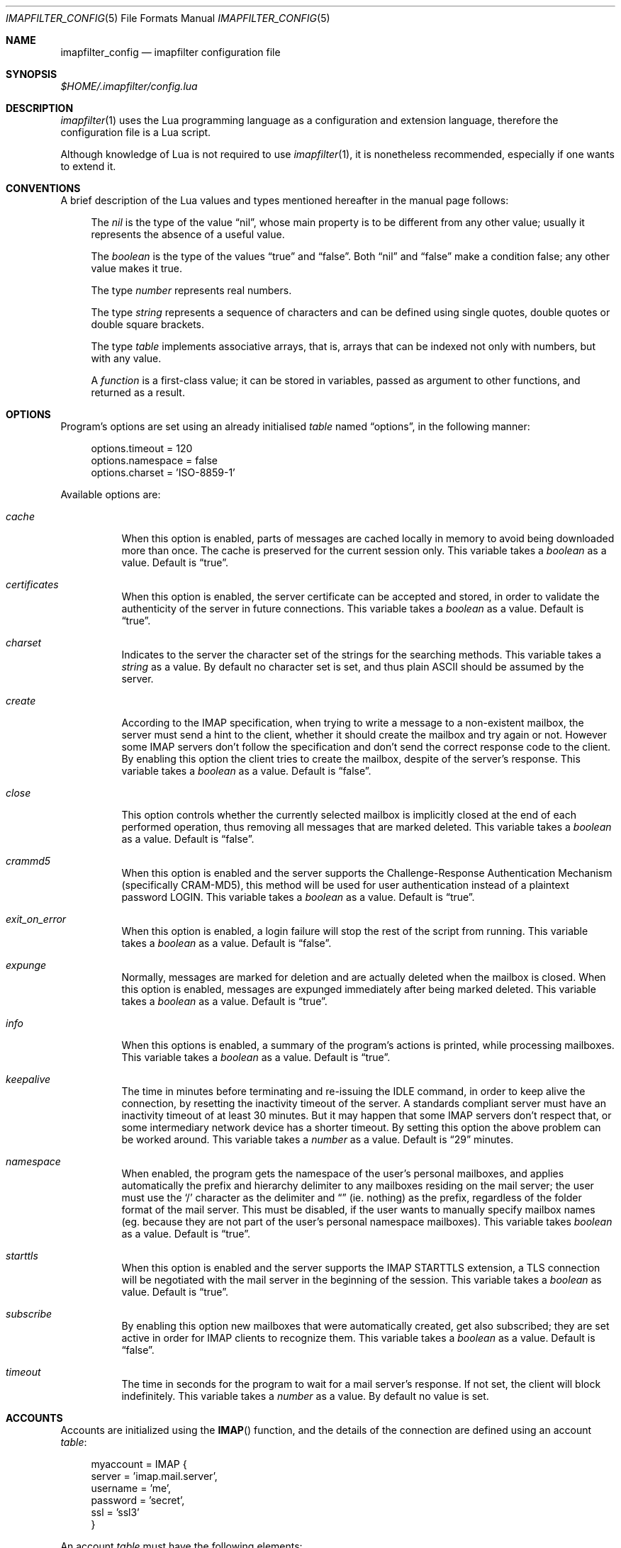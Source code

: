 .Dd December 8, 2011
.Dt IMAPFILTER_CONFIG 5
.Os
.Sh NAME
.Nm imapfilter_config
.Nd imapfilter configuration file
.Sh SYNOPSIS
.Pa $HOME/.imapfilter/config.lua
.Sh DESCRIPTION
.Xr imapfilter 1
uses the Lua programming language as a configuration and extension language,
therefore the configuration file is a Lua script.  
.Pp
Although knowledge of Lua is not required to use
.Xr imapfilter 1 ,
it is nonetheless recommended, especially if one wants to extend it.
.Sh CONVENTIONS
.Pp
A brief description of the Lua values and types mentioned hereafter in the
manual page follows:
.Bl -item -offset 4n
.It
The
.Vt nil
is the type of the value
.Dq nil ,
whose main property is to be different from any other value; usually it
represents the absence of a useful value.
.It
The
.Vt boolean
is the type of the values
.Dq true
and
.Dq false .
Both
.Dq nil
and
.Dq false
make a condition false; any other value makes it true.
.It
The type
.Vt number
represents real numbers.
.It
The type
.Vt string
represents a sequence of characters and can be defined using single quotes,
double quotes or double square brackets.
.It
The type
.Vt table
implements associative arrays, that is, arrays that can be indexed not only
with numbers, but with any value.
.It
A
.Vt function
is a first-class value; it can be stored in variables, passed as argument to
other functions, and returned as a result.
.El
.Sh OPTIONS
Program's options are set using an already initialised
.Vt table
named
.Dq options ,
in the following manner:
.Bd -literal -offset 4n
options.timeout = 120
options.namespace = false
options.charset = 'ISO-8859-1'
.Ed
.Pp
Available options are:
.Bl -tag -width Ds
.It Va cache
When this option is enabled, parts of messages are cached locally in memory to
avoid being downloaded more than once.  The cache is preserved for the current
session only. This variable takes a
.Vt boolean
as a value. Default is
.Dq true .
.It Va certificates
When this option is enabled, the server certificate can be accepted and stored,
in order to validate the authenticity of the server in future connections. This
variable takes a
.Vt boolean
as a value. Default is
.Dq true .
.It Va charset
Indicates to the server the character set of the strings for the searching
methods.  This variable takes a
.Vt string
as a value.  By default no character set is set, and thus plain ASCII should be
assumed by the server.
.It Va create
According to the IMAP specification, when trying to write a message to a
non-existent mailbox, the server must send a hint to the client, whether it
should create the mailbox and try again or not. However some IMAP servers don't
follow the specification and don't send the correct response code to the
client. By enabling this option the client tries to create the mailbox, despite
of the server's response. This variable takes a
.Vt boolean
as a value.  Default is
.Dq false .
.It Va close
This option controls whether the currently selected mailbox is implicitly
closed at the end of each performed operation, thus removing all messages that
are marked deleted. This variable takes a
.Vt boolean
as a value.  Default is
.Dq false .
.It Va crammd5
When this option is enabled and the server supports the Challenge-Response
Authentication Mechanism (specifically CRAM-MD5), this method will be used for
user authentication instead of a plaintext password LOGIN.  This variable
takes a 
.Vt boolean
as a value.  Default is
.Dq true .
.It Va exit_on_error
When this option is enabled, a login failure will stop the rest of the 
script from running. This variable takes a
.Vt boolean
as a value.  Default is
.Dq false .
.It Va expunge
Normally, messages are marked for deletion and are actually deleted when the
mailbox is closed.  When this option is enabled, messages are expunged
immediately after being marked deleted.  This variable takes a
.Vt boolean
as a value.  Default is
.Dq true .
.It Va info
When this options is enabled, a summary of the program's actions is printed,
while processing mailboxes.  This variable takes a
.Vt boolean
as a value.  Default is
.Dq true .
.It Va keepalive
The time in minutes before terminating and re-issuing the IDLE command, in
order to keep alive the connection, by resetting the inactivity timeout of the
server.  A standards compliant server must have an inactivity timeout of at
least 30 minutes.  But it may happen that some IMAP servers don't respect that,
or some intermediary network device has a shorter timeout.  By setting this
option the above problem can be worked around. This variable takes a
.Vt number
as a value. Default is
.Dq 29
minutes.
.It Va namespace
When enabled, the program gets the namespace of the user's personal mailboxes,
and applies automatically the prefix and hierarchy delimiter to any mailboxes
residing on the mail server; the user must use the
.Sq /
character as the delimiter and
.Dq
(ie.  nothing) as the prefix, regardless of the folder
format of the mail server.  This must be disabled, if the user wants to
manually specify mailbox names (eg. because they are not part of the user's
personal namespace mailboxes).  This variable takes
.Vt boolean
as a value.  Default is
.Dq true .
.It Va starttls
When this option is enabled and the server supports the IMAP STARTTLS
extension, a TLS connection will be negotiated with the mail server in the
beginning of the session.  This variable takes a 
.Vt boolean
as value.  Default is
.Dq true .
.It Va subscribe
By enabling this option new mailboxes that were automatically created, get also
subscribed; they are set active in order for IMAP clients to recognize them.
This variable takes a
.Vt boolean
as a value.  Default is
.Dq false .
.It Va timeout
The time in seconds for the program to wait for a mail server's response.  If
not set, the client will block indefinitely.  This variable takes a
.Vt number
as a value.  By default no value is set.
.El
.Sh ACCOUNTS
Accounts are initialized using the
.Fn IMAP
function, and the details of the connection are defined using an account
.Vt table :
.Bd -literal -offset 4n
myaccount = IMAP {
    server = 'imap.mail.server',
    username = 'me',
    password = 'secret',
    ssl = 'ssl3'
}
.Ed
.Pp
An account
.Vt table
must have the following elements:
.Bl -tag -width Ds
.It Va server
The hostname of the IMAP server to connect to.  It takes a
.Vt string
as a value.
.It Va username
User's name.  It takes a
.Vt string
as a value.
.El
.Pp
An account
.Vt table
can also have the following optional elements:
.Bl -tag -width Ds
.It Va password
User's secret keyword.  If a password wasn't supplied the user will be asked to
enter one interactively the first time it will be needed.  It takes a
.Vt string
as a value.
.It Va port
The port to connect to.  It takes a
.Vt number
as a value.  Default is
.Dq 143
for imap and
.Dq 993
for imaps.
.It Va ssl
Forces an imaps connection and specifies the SSL/TLS protocol to be used.  It
takes a
.Vt string
as a value, specifically one of:
.Dq ssl2 ,
.Dq ssl3 ,
.Dq tls1 .
.El
.Pp
.Ss LISTING
The following methods can be used on an account to list mailboxes in a folder
of an account:
.Pp
.Bl -tag -width Ds -compact
.It Fn list_all folder
Lists all the available mailboxes in the
.Fa folder
.Pq Vt string ,
and returns a
.Vt table
that contains
.Vt strings ,
the available mailboxes,
and a
.Vt table
that contains
.Vt strings ,
the available folders.
.Pp
.It Fn list_subscribed folder
Lists all the subscribed mailboxes in the
.Fa folder
.Pq Vt string ,
and returns a
.Vt table
that contains
.Vt strings ,
the subscribed mailboxes,
and a
.Vt table
that contains
.Vt strings ,
the subscribed folders.
.El
.Pp
The following methods can be used on an account to list mailboxes, using
wildcards, in a folder of an account.  The
.Sq *
wildcard, matches any character and the
.Sq %
matches any character except the folder delimiter, ie.  non-recursively:
.Pp
.Bl -tag -width Ds -compact
.It Fn list_all folder mailbox
Lists all the available mailboxes in the
.Fa folder
.Pq Vt string 
with the name
.Fa mailbox
.Pq Vt string , 
and returns a
.Vt table
that contains
.Vt strings ,
the available mailboxes,
and a
.Vt table
that contains
.Vt strings ,
the available folders.  Wildcards may only be used in the
.Fa mailbox 
argument.
.Pp
.It Fn list_subscribed folder mailbox
Lists all the subscribed mailboxes in the
.Fa folder
.Pq Vt string
with the name
.Fa mailbox
.Pq Vt string ,
and returns a
.Vt table
that contains
.Vt strings ,
the subscribed mailboxes,
and a
.Vt table
that contains
.Vt strings ,
the subscribed folders.  Wildcards may only be used in the
.Fa mailbox 
argument.
.El
.Pp
Examples:
.Bd -literal -offset 4n
mailboxes, folders = myaccount:list_subscribed('myfolder')
mailboxes, folders = myaccount:list_all('myfolder/mysubfolder', '*')
.Ed
.Ss MANIPULATING
The following methods can be used to manipulate mailboxes in an account:
.Pp
.Bl -tag -width Ds -compact
.It Fn create_mailbox name
Creates the
.Fa name
.Pq Vt string
mailbox.
.Pp
.It Fn delete_mailbox name
Deletes the
.Fa name
.Pq Vt string
mailbox.
.Pp
.It Fn rename_mailbox oldname newname
Renames the
.Fa oldname
.Pq Vt string
mailbox to
.Fa newname
.Pq Vt string .
.Pp
.It Fn subscribe_mailbox name
Subscribes the
.Fa name
.Pq Vt string
mailbox.
.Pp
.It Fn unsubscribe_mailbox name
Unsubscribes the
.Fa name
.Pq Vt string
mailbox.
.El
.Pp
Examples:
.Bd -literal -offset 4n
myaccount:create_mailbox('mymailbox')
myaccount:subscribe_mailbox('mymailbox')
myaccount:unsubscribe_mailbox('myfolder/mymailbox')
myaccount:delete_mailbox('myfolder/mymailbox')
.Ed
.Sh MAILBOXES
After an IMAP account has been initialized, mailboxes residing in that account
can be accessed simply as elements of the account
.Vt table :
.Bd -literal -offset 4n
myaccount.mymailbox
.Ed
.Pp
If mailbox names don't only include letters, digits and underscores, or begin
with a digit, an alternative form must be used:
.Bd -literal -offset 4n
myaccount['mymailbox']
.Ed
.Pp
A mailbox inside a folder can be only accessed by using the alternative form:
.Bd -literal -offset 4n
myaccount['myfolder/mymailbox']
.Ed
.Pp
The methods that are available for an account (eg.
.Fn list_all ,
.Fn create_mailbox ,
etc.) , are considered keywords and must not be used as mailbox names, and the
same also applies for any string starting with an underscore, as they are
considered reserved. 
.Ss CHECKING
The following methods can be used to check the status of a mailbox:
.Pp
.Bl -tag -width Ds -compact
.It Fn check_status
.Pp
The
.Fn check_status
method gets the current status of a mailbox, and returns four values of
.Vt number
type: the total number of messages, the number of recent messages, the
number of unseen messages in the mailbox, and the next UID to be assigned to a
new message in the mailbox.
.Pp
.It Fn enter_idle
The
.Fn enter_idle
method implements the IMAP IDLE (RFC 2177) extension.  By using this extension
it's not necessary to poll the server for changes to the selected mailbox (ie.
using the
.Fn check_status
method), but instead the server sends an update when there is a change
in the mailbox (eg. in case of new mail).  When the
.Fn enter_idle
method has been called no more commands in the configuration file are executed
until an update is received, at which point the
.Fn enter_idle
method returns.  For the
.Fn enter_idle
to work, the IDLE extension has to be supported by the IMAP server.  The
.Fn enter_idle
method returns one value of type
.Vt boolean :
.Dq true
if the IDLE extension is supported and there was a update in the mailbox, and
.Dq false
if the IDLE extension is not supported, in which case the method returns
immediately.
.El
.Pp
Examples:
.Bd -literal -offset 4n
exist, unread, unseen, uidnext = myaccount.mymailbox:check_status()
update = myaccount.mymailbox:enter_idle()
.Ed
.Ss SEARCHING
.Pp
The searching methods in this subsection can be applied to any mailbox.
They return a special form of
.Vt table ,
that contains the messages that match the searching method.  This
.Vt table
can be combined with other
.Vt tables
using logic theory. There are three available operations, that implement
logical
.Dq or ,
logical
.Dq and
and logical
.Dq not .
.Pp
The logical
.Dq or
is implemented using the
.Sq +
operator:
.Bd -literal -offset 4n
results = myaccount.mymailbox:is_unseen() +
          myaccount.mymailbox:is_larger(100000)
.Ed
.Pp
The logical
.Dq and
is implemented using the
.Sq *
operator:
.Bd -literal -offset 4n
results = myaccount.mymailbox:is_unseen() *
          myaccount.mymailbox:is_larger(100000)
.Ed
.Pp
The logical
.Dq not
is implemented using the
.Sq -
operator:
.Bd -literal -offset 4n
results = myaccount.mymailbox:is_unseen() -
          myaccount.mymailbox:is_larger(100000)
.Ed
.Pp
The three logical operators can be combined in the same expression. The logical
.Dq and
has higher precedence than the logical
.Dq or
and the logical
.Dq not ,
with the latter two having the same precedence, and parentheses may be used to
change this behaviour:
.Bd -literal -offset 4n
results = myaccount.mymailbox:is_unseen() +
          myaccount.mymailbox:is_larger(100000) *
          myaccount.mymailbox:contain_subject('test')

results = ( myaccount.mymailbox:is_unseen() +
            myaccount.mymailbox:is_larger(100000) ) *
            myaccount.mymailbox:contain_subject('test')
.Ed
.Pp
The returned
.Vt tables
of the searching methods can also be stored in variables and then further
processed:
.Bd -literal -offset 4n
unseen = myaccount.myaccount:is_unseen()
larger = myaccount.mymailbox:is_larger(100000)
subject = myaccount.mymailbox:contain_subject('test')
results = unseen + larger * subject
.Ed
.Pp
A composite filter that includes one or more simple rules can be defined:
.Bd -literal -offset 4n
myfilter = function ()
	       return myaccount.mymailbox:is_unseen() +
	              myaccount.mymailbox:is_larger(100000) *
                      myaccount.mymailbox:contain_subject('test')
           end

results = myfilter()
.Ed
.Pp
Composite filters can may be more dynamic by adding arguments:
.Bd -literal -offset 4n
myfilter = function (mailbox, size, subject)
	       return mailbox:is_unseen() +
                      mailbox:is_larger(size) *
                      mailbox:contain_subject(subject)
           end

results = myfilter(myaccount.mailbox, 100000, 'test')
.Ed
.Pp
It is also possible to combine the searching methods in different mailboxes,
either at the same or different accounts, for example when the same actions
will be executed on messages residing in different mailboxes or accounts.
.Bd -literal -offset 4n
results = myaccount.mymailbox:is_unseen() +
	  myaccount.myothermailbox:is_larger(100000) +
	  myotheraccount.myothermailbox:contain_subject('test')
.Ed
.Pp
The following method can be used to get all messages in a mailbox:
.Pp
.Bl -tag -width Ds -compact
.It Fn select_all
All messages.
.El
.Pp
The following methods can be used to search for messages that are in a specific
state:
.Pp
.Bl -tag -width Ds -compact
.It Fn is_answered
Messages that have been answered.
.Pp
.It Fn is_deleted
Messages that are marked for later removal. 
.Pp
.It Fn is_draft
Messages that have not completed composition.
.Pp
.It Fn is_flagged
Messages that are flagged for urgent/special attention.
.Pp
.It Fn is_new
Messages that are recently arrived (this session is the first to have been
notified about these messages) and have not been read.
.Pp
.It Fn is_old
Messages that are not recently arrived (this session is not the first to have
been notified about these messages) and have not been read.
.Pp
.It Fn is_recent
Messages that are recently arrived (this session is the first to have been
notified about these messages).
.Pp
.It Fn is_seen
Messages that have been read.
.Pp
.It Fn is_unanswered
Messages that have not been answered.
.Pp
.It Fn is_undeleted
Messages that are not marked for later removal. 
.Pp
.It Fn is_undraft
Messages that have completed composition.
.Pp
.It Fn is_unflagged
Messages that are not flagged for urgent/special attention.
.Pp
.It Fn is_unseen
Messages that have not been read.
.El
.Pp
The following method can be used to search for messages that have a specific
flag set:
.Pp
.Bl -tag -width Ds -compact
.It Fn has_flag keyword
Messages with the specified keyword flag
.Pq Vt string
set.
.El
.Pp
The following methods can be used to search for messages based on their size:
.Pp
.Bl -tag -width Ds -compact
.It Fn is_larger size
Messages that are larger than the size
.Pq Vt number
in octets (bytes).
.Pp
.It Fn is_smaller size
Messages that are smaller than the size
.Pq Vt number
in octets (bytes).
.El
.Pp
The following methods can be used to search for messages based on their age:
.Pp
.Bl -tag -width Ds -compact
.It Fn is_newer age
Messages that are newer than the
.Fa age
.Pq Vt number
in days.
.Pp
.It Fn is_older age
Messages that are older than the
.Fa age
.Pq Vt number
in days.
.El
.Pp
The following methods can be used to search for messages based on their arrival
or sent date, in the
.Dq day-month-year
form, where day is the day of the month as a decimal number (01-31), month is
the abbreviated month (
.Dq Jan ,
.Dq Feb ,
.Dq Mar ,
.Dq Apr ,
.Dq May ,
.Dq Jun ,
.Dq Jul ,
.Dq Aug ,
.Dq Sep ,
.Dq Oct ,
.Dq Nov ,
.Dq Dec )
and year is the year as decimal number including the century (eg. 2007):
.Pp
.Bl -tag -width Ds -compact
.It Fn arrived_before date
messages that have arrived before the 
.Fa date
.Pq Vt string ,
where
.Fa date
is in the
.Dq day-month-year
form.
.Pp
.It Fn arrived_on date
Messages that have arrived on the
.Fa date
.Pq Vt string ,
where
.Fa date
is in the
.Dq day-month-year
form.
.Pp
.It Fn arrived_since date 
Messages that have arrived after the
.Fa date
.Pq Vt string ,
where
.Fa date
is in the
.Dq day-month-year
form.
.Pp
.It Fn sent_before date
Messages that have been sent before the
.Fa date
.Pq Vt string ,
where
.Fa date
is in the
.Dq day-month-year
form.
.Pp
.It Fn sent_on date
Messages that have been sent on the
.Fa date
.Pq Vt string ,
where
.Fa date
is in the
.Dq day-month-year
form.
.Pp
.It Fn sent_since date
Messages that have been sent after the
.Fa date
.Pq Vt string ,
where
.Fa date
is in the
.Dq day-month-year
form.
.El
.Pp
The following methods can be used to search for messages that contain a
specific word or phrase:
.Pp
.Bl -tag -width Ds -compact
.It Fn contain_bcc string
Messages that contain the
.Fa string
.Pq Vt string
in the
.Dq Bcc
header field.
.Pp
.It Fn contain_cc string
Messages that contain the
.Fa string
.Pq Vt string
in the
.Dq Cc
header field.
.Pp
.It Fn contain_from string
Messages that contain the
.Fa string
.Pq Vt string
in the
.Dq From
header field.
.Pp
.It Fn contain_subject string
Messages that contain the
.Fa string
.Pq Vt string
in the
.Dq Subject
header field.
.Pp
.It Fn contain_to string
Messages that contain the
.Fa string
.Pq Vt string
in the
.Dq To
header field.
.Pp
.It Fn contain_field field string
Messages that contain the
.Fa string
.Pq Vt string
in the 
.Fa field
.Pq Vt string
header field.
.Pp
.It Fn contain_body string
Messages that contain the
.Fa string
.Pq Vt string
in the message body.
.Pp
.It Fn contain_message string
Messages that contain the
.Fa string
.Pq Vt string
in the message.
.El
.Pp
The following methods can be used to search for messages that match a specific
regular expression pattern.
.Pp
This way of searching is not supported by the IMAP protocol, and this means
that what actually happens under the hood, is that the relevant parts of all
the messages are downloaded and matched locally.  It is therefore recommended
to use these methods with meta-searching (see following section), in order to
narrow down the set of messages that should be searched, and thus minimize what
will be downloaded.
.Pp
Note that due to Lua using backslash
.Sq \e
as an escape character for its strings, one has to double backslashes in order
to insert a single backslash inside a regular expression pattern:
.Pp
.Bl -tag -width Ds -compact
.It Fn match_bcc pattern
Messages that match the regular expression
.Fa pattern
.Pq Vt string
in the
.Dq Bcc
header field.
.Pp
.It Fn match_cc pattern
Messages that match the regular expression
.Fa pattern
.Pq Vt string
in the
.Dq Cc
header field.
.Pp
.It Fn match_from pattern
Messages that match the regular expression
.Fa pattern
.Pq Vt string
in the
.Dq From
header field.
.Pp
.It Fn match_subject pattern
Messages that match the regular expression
.Fa pattern
.Pq Vt string
in the
.Dq Subject
header field.
.Pp
.It Fn match_to pattern
Messages that match the regular expression
.Fa pattern
.Pq Vt string
in the
.Dq To
header field.
.Pp
.It Fn match_field field pattern
Messages that match the regular expression
.Fa pattern
.Pq Vt string
in the
.Fa field
.Pq Vt string
header field.
.Pp
.It Fn match_header pattern
Messages that match the regular expression
.Fa pattern
.Pq Vt string
in the message header.
.Pp
.It Fn match_body pattern
Messages that match the regular expression
.Fa pattern
.Pq Vt string
in the message body.
.Pp
.It Fn match_message pattern
Messages that match the regular expression
.Fa pattern
.Pq Vt string
in the message.
.El
.Pp
The following method can be used to search for messages using user queries
based on the IMAP specification (RFC 3501 Section 6.4.4):
.Pp
.Bl -tag -width Ds -compact
.It Fn send_query criteria
Searches messages by sending an IMAP search query as described in the
search
.Fa criteria
.Pq Vt string .
.El
.Pp
Examples:
.Bd -literal -offset 4n
results = myaccount.mymailbox:select_all()
results = myaccount.mymailbox:is_new()
results = myaccount.mymailbox:is_recent()
results = myaccount.mymailbox:is_larger(100000)
results = myaccount.mymailbox:is_older(10)
results = myaccount.mymailbox:has_flag('MyFlag')
results = myaccount.mymailbox:arrived_before('01-Jan-2007')
results = myaccount.mymailbox:sent_since('01-Jan-2007')
results = myaccount.mymailbox:contain_subject('test')
results = myaccount.mymailbox:contain_field('Sender', 'user@host')
results = myaccount.mymailbox:contain_body('hello world')
results = myaccount.mymailbox:match_from('.*(user1|user2)@host')
results = myaccount.mymailbox:send_query('ALL')

results = myaccount['mymailbox']:is_new()
results = myaccount['myfolder/mymailbox']:is_recent()
.Ed
.Sh RESULTS
After one of more searching methods have been applied to one or more mailboxes,
the result contains all the necessary information, such as which messages
matched in which mailboxes.  Using this result these messages can be either
searched further or processed in various way.
.Ss META-SEARCHING
The results of the searching methods can be searched further on in the same way
as searching is done in mailboxes.  The difference is that instead of doing the
search in the whole mailbox, ie. in all the messages, it is instead done only
to those messages that were returned in a previous search.
.Pp
Examples:
.Bd -literal -offset 4n
results:match_message('^[Hh]ello world!?$')
myaccount.mymailbox:is_new():match_body('^[Ww]orld, hello!?$')
.Ed
.Ss PROCESSING
The processing methods are applied to the results that searching returned.
.Pp
The following method can be used to delete messages in a mailbox:
.Pp
.Bl -tag -width Ds -compact
.It Fn delete_messages
Deletes the messages that matched.
.El
.Pp
The following methods can be used to copy and move messages in a mailbox at the
same or different accounts.  If the destination mailbox is in a different
account than the source mailbox, then the messages are downloaded and then
uploaded to the destination:
.Pp
.Bl -tag -width Ds -compact
.It Fn copy_messages destination
Copies the messages to the
.Fa destination ,
which is a mailbox at an account.
.Pp
.It Fn move_messages destination
Moves the messages to the
.Fa destination ,
which is a mailbox at an account.
.El
.Pp
The following methods can be used to mark messages in a mailbox:
.Pp
.Bl -tag -width Ds -compact
.It Fn mark_answered
Marks the messages as answered.
.Pp
.It Fn mark_deleted
Marks the messages for later removal.
.Pp
.It Fn mark_draft
Marks the messages as draft.
.Pp
.It Fn mark_flagged
Marks the messages for urgent/special attention.
.Pp
.It Fn mark_seen
Marks the messages as read.
.Pp
.It Fn unmark_answered
Unmarks the messages that have been marked as answered.
.Pp
.It Fn unmark_deleted
Unmarks the messages that have been marked for later removal.
.Pp
.It Fn unmark_draft
Unmarks the messages that have been marked as draft.
.Pp
.It Fn unmark_flagged
Unmarks the messages that have been marked for urgent/special attention.
.Pp
.It Fn unmark_seen
Unmarks the messages that have been marked as read.
.Pp
.El
.Pp
The following methods can be used to flag messages in a mailbox. The standard
system flags are
.Dq \eAnswered ,
.Dq \eDeleted ,
.Dq \eDraft ,
.Dq \eFlagged ,
.Dq \eSeen ,
while if the server supports it, new user keywords may be defined:
.Pp
.Bl -tag -width Ds -compact
.It Fn add_flags flags
Adds the
.Fa flags
.Po
.Vt table
that contains
.Vt strings
.Pc
to the messages.
.Pp
.It Fn remove_flags flags
Removes the
.Fa flags
.Po
.Vt table
that contains
.Vt strings
.Pc
from the messages.
.Pp
.It Fn replace_flags flags
Replaces the
.Fa flags
.Po
.Vt table
that contains
.Vt strings
.Pc
of the messages.
.El
.Pp
Examples:
.Bd -literal -offset 4n
results:delete_messages()
results:copy_messages(myaccount.myothermailbox)
results:move_messages(myotheraccount.mymailbox)
results:mark_seen()
results:unmark_flagged()
results:add_flags({ 'MyFlag', '\e\eSeen' })
results:remove_flags({ '\e\eSeen' })

results:move_messages(myotheraccount['myfolder/mymailbox'])
.Ed
.Sh MESSAGES
The messages that are residing in any mailbox can be also accessed, as a whole
or in parts.  Messages can be accessed using their unique identifier (UID):
.Bd -literal -offset 4n
myaccount.mymailbox[22]
.Ed
.Pp
The UIDs of messages the user is interested in, are gained from the results of
searching:
.Bd -literal -offset 4n
results = account.INBOX:is_unseen()
for _, message in ipairs(results) do
    mailbox, uid = unpack(message)
    header = mailbox[uid]:fetch_header()
end
.Ed
.Ss FETCHING
.Pp
The following methods can be used to fetch parts of messages.  The methods
return a
.Vt string .
The downloaded message parts are cached locally, so they can be reused inside
the same program session:
.Pp
.Bl -tag -width Ds -compact
.It Fn fetch_message
Fetches the header and body of the message.
.Pp
.It Fn fetch_header
Fetches the header of the message.
.Pp
.It Fn fetch_body
Fetches the body of the messages.
.Pp
.It Fn fetch_field field
Fetches the specified header
.Fa field
.Pq Vt string
of the message.
.Pp
.It Fn fetch_part part
Fetches the specified
.Fa part
.Pq Vt string
of the message.
.El
.Pp
The following methods can be used to fetch details about the state of a
message:
.Pp
.Bl -tag -width Ds -compact
.It Fn fetch_flags
Fetches the flags of the message.  Returns a
.Vt table
of
.Vt strings .
.Pp
.It Fn fetch_date
Fetches the internal date of the message.  Returns a
.Vt string .
.Pp
.It Fn fetch_size
Fetches the size of the message.  Returns a
.Vt number .
.Pp
.It Fn fetch_structure
Fetches the body structure of the message. Returns a
.Vt table
that has as keys the parts of the message, and as values a
.Vt table
that has one mandatory element, the type
.Pq Vt string
of the part, and two optional elements, the size
.Pq Vt number
and name
.Pq Vt string
of the part.
.El
.Ss APPENDING
.Pp
The following methods can be used to append a message to a mailbox:
.Pp
.Bl -tag -width Ds -compact
.It Fn append_message message
Appends the
.Fa message
.Pq Vt string
to the mailbox.
.Pp
.It Fn append_message message flags date
Appends the
.Fa message
.Pq Vt string
to the mailbox, setting the specified
.Fa flags
.Po
.Vt table
of
.Vt strings
.Pc ,
as returned by
.Fn fetch_flags ,
and
.Fa date
.Pq Vt string ,
as returned by
.Fn fetch_date .
.El
.Pp
Examples:
.Bd -literal -offset 4n
myaccount.mymailbox[2]:fetch_message()
myaccount.mymailbox[3]:fetch_field('subject')
myaccount.mymailbox[5]:fetch_part('1.1')

myaccount['mymailbox'][7]:fetch_message()
myaccount['myfolder/mymailbox'][11]:fetch_message()

myaccount.mymailbox:append_message(message)
.Ed
.Sh FUNCTIONS
The following auxiliary functions are also available for convenience:
.Pp
.Bl -tag -width Ds -compact
.It Fn form_date days
Forms a date in
.Dq day-month-year
format that the system had before the number of
.Fa days
.Pq Vt number ,
and returns it as a
.Vt string .
.Pp
.It Fn get_password prompt
Displays the specified
.Fa prompt
.Pq Vt string ,
and reads a password, while character echoing is turned off.  Returns
that password as a
.Vt string .
.Pp
.It Fn become_daemon interval commands
Detaches the program from the controlling terminal and runs it in the
background as system daemon. The program will then repeatedly poll at the
specified
.Fa interval
.Pq Vt number
in seconds. Each time the program wakes up, the
.Fa commands
.Pq Vt function
are executed.
.Pp
.It Fn become_daemon interval commands nochdir noclose
Detaches the program from the controlling terminal and runs it in the
background as system daemon. The program will then repeatedly poll at the
specified
.Fa interval
.Pq Vt number
in seconds. Each time the program wakes up, the
.Fa commands
.Pq Vt function
are executed.
.Pp
If
.Fa nochdir
.Pq Vt boolean
is
.Dq true ,
the current working directory is not changed to the root directory
.Pq Pa / .
If
.Fa noclose
.Pq Vt boolean
is
.Dq true ,
the standard input, standard output and standard error are not redirected to
.Pa /dev/null .
.Pp
.It Fn pipe_to command data
Executes the system's
.Fa command
.Pq Vt string
and sends the
.Fa data
.Pq Vt string
to the standard input channel of the subprocess. Returns a
.Vt number ,
the exit status of the child process.
.Pp
.It Fn pipe_from command
Executes the system's
.Fa command
.Pq Vt string
and retrieves the data from the standard output channel of the subprocess.
Returns a
.Vt number ,
the exit status of the child process, and a
.Vt string ,
the output of the child process.
.Pp
.It Fn regex_search pattern string
Implements Perl-compatible regular expressions (PCRE). The
.Fa pattern
.Pq Vt string
is a PCRE pattern. The
.Vt string
.Pq Vt string
is the subject string in which the pattern is
matched against. Returns at least a
.Vt boolean ,
that denotes if the match was successful, and any captures which are of
.Vt string
type.  Note that due to Lua using backslash
.Sq \e
as an escape character for its strings, one has to double backslashes in order
to insert a single backslash inside a regular expression pattern:
.El
.Pp
Examples:
.Bd -literal -offset 4n
date = form_date(14)
password = get_password('Enter password: ')
become_daemon(600, myfunction)
status = pipe_to('mycommandline', 'mydata')
status, data = pipe_from('mycommandline')
success, capture = regex_search('^[PpCcRrEe]: (\e\ew)$', 'mystring')
.Ed
.Sh EXAMPLES
See
.Pa samples/config.lua
and
.Pa samples/extend.lua
in the source code distribution.
.Sh ENVIRONMENT
.Bl -tag -width Ds
.It Ev HOME
User's home directory.
.El
.Sh SEE ALSO
.Xr imapfilter 1
.Sh BUGS
.Pp
Since version 2.2, a different format is used for the returned structures of
the searching methods, due to the introduction of multiple mailbox searching
and meta-searching, and thus any configuration files that rely on them should
be updated.  Consequently, the processing and fetching methods have been also
enhanced and the relevant documentation modified, and while these changes are
backwards compatible, an update of the configuration file is still recommended.
.Pp
Since version 2.0, the configuration file format has changed.  The new format
is not backwards compatible, and thus it should not be mixed with the old
format. Nevertheless, configuration files that employ the old, and now
deprecated, format can still be read and executed as before.
